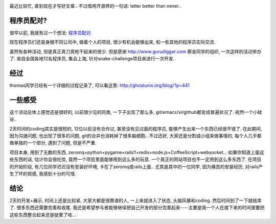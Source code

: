 .. image:: http://snakechallenge.org/images/logo.png
   :align: center

最近比较忙, 直到现在才写好文章.. 不过借用开源界的一句话: latter better than never..

程序员配对?
--------------------------

很早以前, 我就有过一个想法: `程序员配对 <http://gurudigger.com/ideas/25466>`_.

现在程序员们还是身据不同公司中, 做着个人的项目, 很少有机会能够出来, 和一些其他的程序员实际交流. 

虽然有各种活动, 但是真正真刀真枪干起来的很少. 但是感谢 http://www.gurudigger.com 蔡金同学的组织, 一次这样的活动举办了. 来自全国各地12名程序员, 集会上海, 针对snake-challenge项目来进行一次开发.

经过
------------------------
thomas同学已经有一个详细的过程记录了, 可以看这里: http://ghostunix.org/blog/?p=441

一些感受
------------------------
这个活动总体上感觉还是很好的, 以前很少见的同类, 一下子出现了那么多, git/emacs/vi/github都变成普遍状况了. 宛然一个小硅谷..

2天时间的coding其实是很短的, 12位以前没有合作过, 甚至没有见过面的程序员, 能够产生出来一个东西已经很不错了. 在此期间, 因为沟通问题, 也出现了很多的问题, git的合并也消耗掉了很多脑细胞.. 不过还好, 大家还是分割成小组来做事情的, 每个人几乎都做单独的一个部分, 遇到了问题, 但是不严重. 

项目本身, 用到了无数的东西, zeromq+python+pygame+rails!!+redis+node.js+CoffeeScript+websocket... 如果你知道上面这些东西的话, 估计你会很吃惊, 竟然一个项目里面能够用到这么多的玩意. 一个真正的网站项目也不一定用到这么多东西了. 在项目的开始阶段, 有几位同学迟迟没有安装好环境, 卡在了zeromq或rails上面.. 尤其是其中的一位同学, 因为痛苦的安装经历, 对rails产生了坏的观感, 我感到十分的可惜.


结论
------------------------
2天的开发+展示, 时间上还是比较紧, 大家大都是很靠谱的人, 一上来就进入了状态, 头脑风暴和coding. 然后时间到了一下就结束了. 很多东西还需要完善和收尾. 我还是希望参与者能够继续把自己开发的部分完善起来----主要是我一个人在接下来的时间里要把这些东西整合起来还是挺累了哇...


